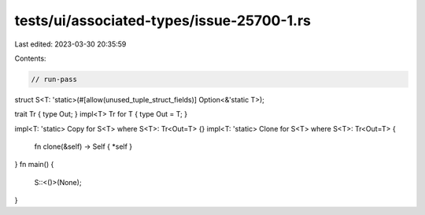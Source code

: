 tests/ui/associated-types/issue-25700-1.rs
==========================================

Last edited: 2023-03-30 20:35:59

Contents:

.. code-block:: rs

    // run-pass
struct S<T: 'static>(#[allow(unused_tuple_struct_fields)] Option<&'static T>);

trait Tr { type Out; }
impl<T> Tr for T { type Out = T; }

impl<T: 'static> Copy for S<T> where S<T>: Tr<Out=T> {}
impl<T: 'static> Clone for S<T> where S<T>: Tr<Out=T> {
    fn clone(&self) -> Self { *self }
}
fn main() {
    S::<()>(None);
}


